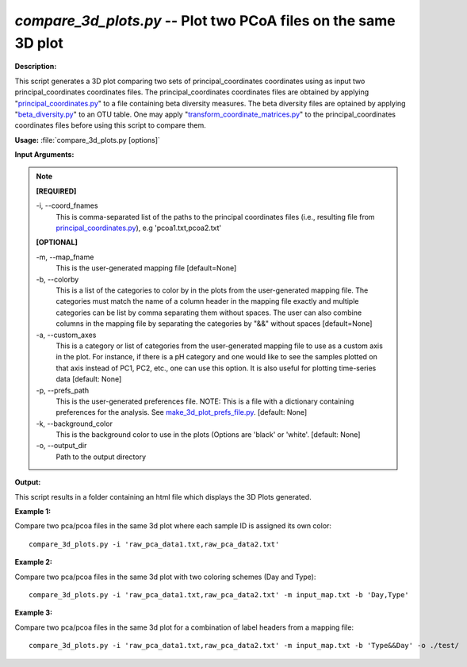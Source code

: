 .. _compare_3d_plots:

.. index:: compare_3d_plots.py

*compare_3d_plots.py* -- Plot two PCoA files on the same 3D plot
^^^^^^^^^^^^^^^^^^^^^^^^^^^^^^^^^^^^^^^^^^^^^^^^^^^^^^^^^^^^^^^^^^^^^^^^^^^^^^^^^^^^^^^^^^^^^^^^^^^^^^^^^^^^^^^^^^^^^^^^^^^^^^^^^^^^^^^^^^^^^^^^^^^^^^^^^^^^^^^^^^^^^^^^^^^^^^^^^^^^^^^^^^^^^^^^^^^^^^^^^^^^^^^^^^^^^^^^^^^^^^^^^^^^^^^^^^^^^^^^^^^^^^^^^^^^^^^^^^^^^^^^^^^^^^^^^^^^^^^^^^^^^

**Description:**

This script generates a 3D plot comparing two sets of principal_coordinates coordinates using as input two principal_coordinates coordinates files. The principal_coordinates coordinates files are obtained by applying "`principal_coordinates.py <./principal_coordinates.html>`_" to a file containing beta diversity measures. The beta diversity files are optained by applying "`beta_diversity.py <./beta_diversity.html>`_" to an OTU table. One may apply "`transform_coordinate_matrices.py <./transform_coordinate_matrices.html>`_" to the principal_coordinates coordinates files before using this script to compare them.


**Usage:** :file:`compare_3d_plots.py [options]`

**Input Arguments:**

.. note::

	
	**[REQUIRED]**
		
	-i, `-`-coord_fnames
		This is comma-separated list of the paths to the principal coordinates files (i.e., resulting file from `principal_coordinates.py <./principal_coordinates.html>`_), e.g 'pcoa1.txt,pcoa2.txt'
	
	**[OPTIONAL]**
		
	-m, `-`-map_fname
		This is the user-generated mapping file [default=None]
	-b, `-`-colorby
		This is a list of the categories to color by in the plots from the user-generated mapping file. The categories must match the name of a column header in the mapping file exactly and multiple categories can be list by comma separating them without spaces. The user can also combine columns in the mapping file by separating the categories by "&&" without spaces [default=None]
	-a, `-`-custom_axes
		This is a category or list of categories from the user-generated mapping file to use as a custom axis in the plot.  For instance, if there is a pH category and one would like to see the samples plotted on that axis instead of PC1, PC2, etc., one can use this option.  It is also useful for plotting time-series data [default: None]
	-p, `-`-prefs_path
		This is the user-generated preferences file. NOTE: This is a file with a dictionary containing preferences for the analysis. See `make_3d_plot_prefs_file.py <./make_3d_plot_prefs_file.html>`_. [default: None]
	-k, `-`-background_color
		This is the background color to use in the plots (Options are 'black' or 'white'. [default: None]
	-o, `-`-output_dir
		Path to the output directory


**Output:**

This script results in a folder containing an html file which displays the 3D Plots generated.


**Example 1:**

Compare two pca/pcoa files in the same 3d plot where each sample ID is assigned its own color:

::

	compare_3d_plots.py -i 'raw_pca_data1.txt,raw_pca_data2.txt'

**Example 2:**

Compare two pca/pcoa files in the same 3d plot with two coloring schemes (Day and Type):

::

	compare_3d_plots.py -i 'raw_pca_data1.txt,raw_pca_data2.txt' -m input_map.txt -b 'Day,Type'

**Example 3:**

Compare two pca/pcoa files in the same 3d plot for a combination of label headers from a mapping file: 

::

	compare_3d_plots.py -i 'raw_pca_data1.txt,raw_pca_data2.txt' -m input_map.txt -b 'Type&&Day' -o ./test/


